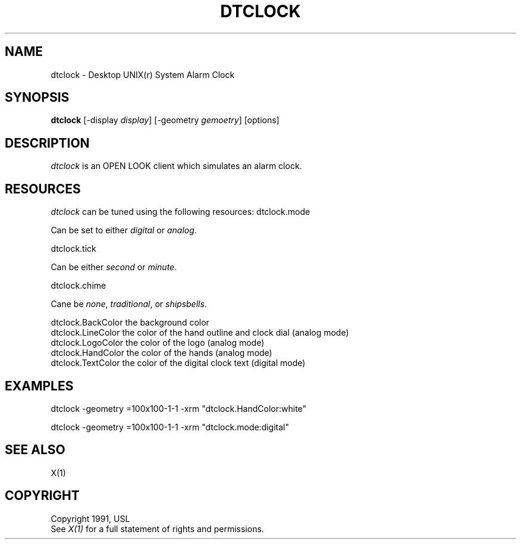 .\"ident	"@(#)dtclock:dtclock.man	1.1"
.TH DTCLOCK 1 "7 November 1991" "X Version 11"
.SH NAME
dtclock - Desktop UNIX(r) System Alarm Clock
.SH SYNOPSIS
.B dtclock
[-display \fIdisplay\fR] [-geometry \fIgemoetry\fR] [options]
.SH DESCRIPTION
\fIdtclock\fP is an OPEN LOOK client which simulates an alarm clock.
.SH RESOURCES
\fIdtclock\fR can be tuned using the following resources:
dtclock.mode
.sp
Can be set to either \fIdigital\fR or \fIanalog\fR.
.sp
dtclock.tick
.sp
Can be either \fIsecond\fR or \fIminute\fR.
.sp
dtclock.chime
.sp
Cane be \fInone\fR, \fItraditional\fR, or \fIshipsbells\fR.
.sp
dtclock.BackColor the background color
.br
dtclock.LineColor the color of the hand outline and clock dial (analog mode)
.br
dtclock.LogoColor the color of the logo (analog mode)
.br
dtclock.HandColor the color of the hands (analog mode)
.br
dtclock.TextColor the color of the digital clock text (digital mode)
.PP
.SH EXAMPLES
dtclock -geometry =100x100-1-1 -xrm "dtclock.HandColor:white"
.sp
dtclock -geometry =100x100-1-1 -xrm "dtclock.mode:digital"
.PP
.SH "SEE ALSO"
X(1)
.SH COPYRIGHT
Copyright 1991, USL
.br
See \fIX(1)\fP for a full statement of rights and permissions.
